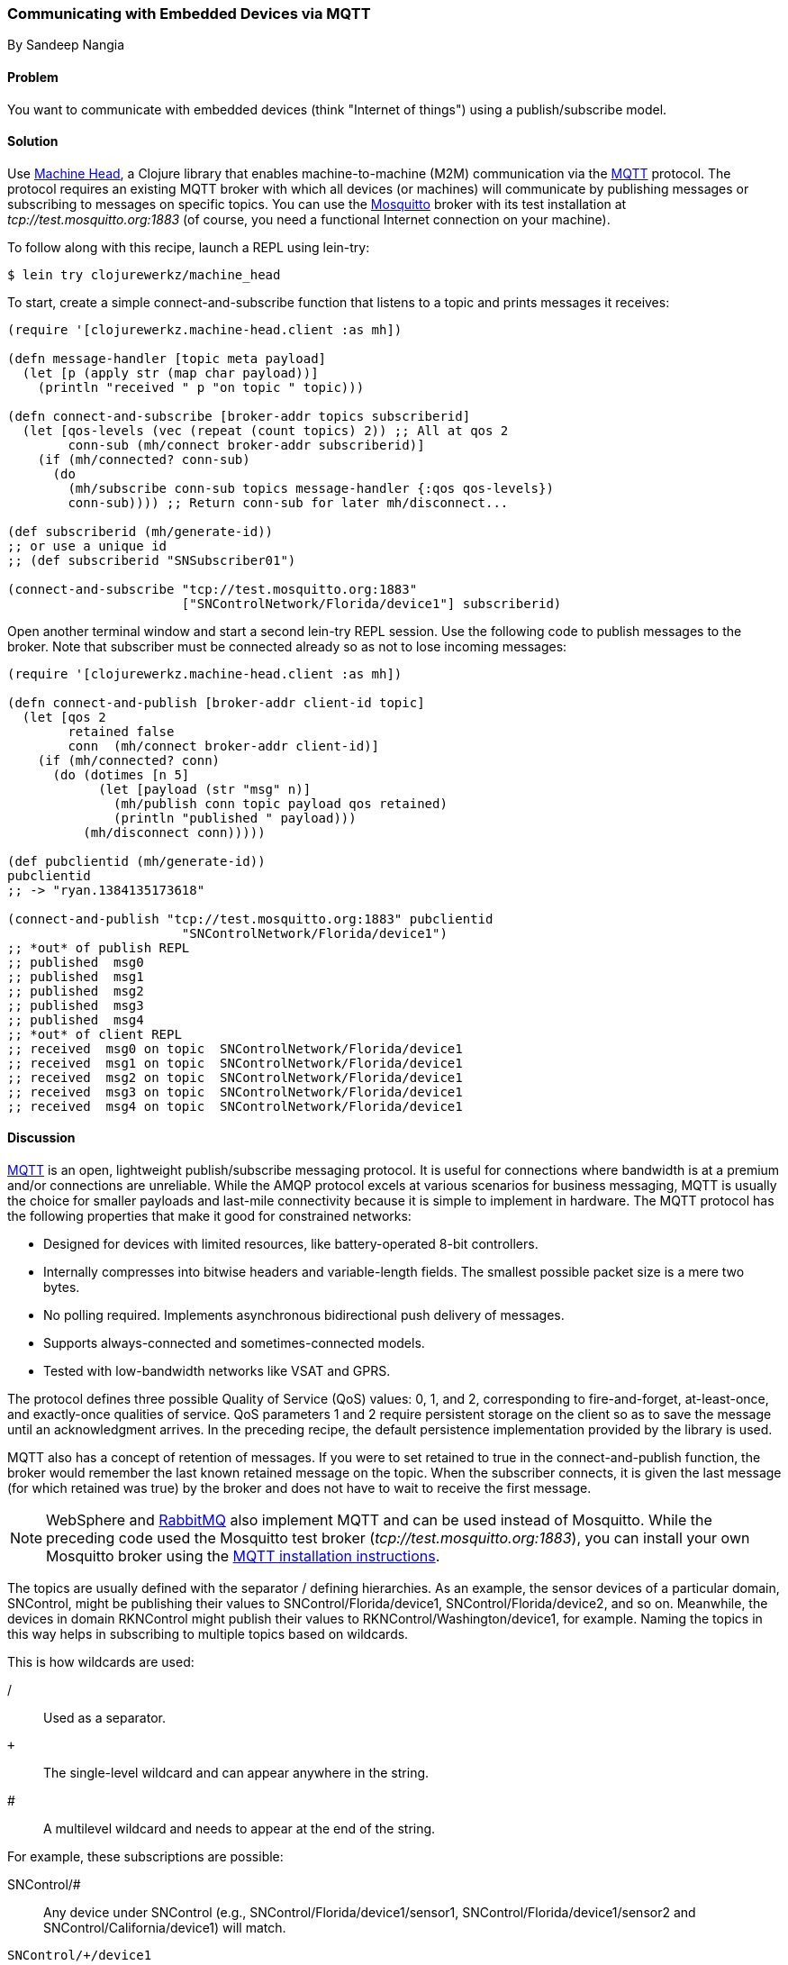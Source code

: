 === Communicating with Embedded Devices via MQTT
[role="byline"]
By Sandeep Nangia

==== Problem

You want to communicate with embedded devices (think "Internet of
things") using a publish/subscribe model.(((networking/web services, communicating with embedded devices)))(((Machine Head library)))((("machine-to-machine (M2M) communication")))(((protocols, MQTT)))((("MQTT (MQ Telemetry Transport) protocol")))(((publish/subscribe models)))

==== Solution

Use https://github.com/clojurewerkz/machine_head[Machine Head], a
Clojure library that enables machine-to-machine (M2M) communication via the
http://mqtt.org/[MQTT] protocol. The protocol requires an existing
MQTT broker with which all devices (or machines) will communicate by
publishing messages or subscribing to messages on specific topics. You can use
the http://mosquitto.org/[Mosquitto] broker with its test installation at _tcp://test.mosquitto.org:1883_ (of course, you
need a functional Internet connection on your machine).

To follow along with this recipe, launch a REPL using +lein-try+:

[source,shell-session]
----
$ lein try clojurewerkz/machine_head
----

To start, create a simple +connect-and-subscribe+ function that
listens to a topic and prints messages it receives:

[source,clojure]
----
(require '[clojurewerkz.machine-head.client :as mh])

(defn message-handler [topic meta payload]
  (let [p (apply str (map char payload))]
    (println "received " p "on topic " topic)))

(defn connect-and-subscribe [broker-addr topics subscriberid]
  (let [qos-levels (vec (repeat (count topics) 2)) ;; All at qos 2
        conn-sub (mh/connect broker-addr subscriberid)]
    (if (mh/connected? conn-sub)
      (do
        (mh/subscribe conn-sub topics message-handler {:qos qos-levels})
        conn-sub)))) ;; Return conn-sub for later mh/disconnect...

(def subscriberid (mh/generate-id))
;; or use a unique id
;; (def subscriberid "SNSubscriber01")

(connect-and-subscribe "tcp://test.mosquitto.org:1883"
                       ["SNControlNetwork/Florida/device1"] subscriberid)
----

Open another terminal window and start a second +lein-try+ REPL session.
Use the following code to publish messages to the broker. Note that
subscriber must be connected already so as not to lose incoming
messages:

[source,clojure]
----
(require '[clojurewerkz.machine-head.client :as mh])

(defn connect-and-publish [broker-addr client-id topic]
  (let [qos 2
        retained false
        conn  (mh/connect broker-addr client-id)]
    (if (mh/connected? conn)
      (do (dotimes [n 5]
            (let [payload (str "msg" n)]
              (mh/publish conn topic payload qos retained)
              (println "published " payload)))
          (mh/disconnect conn)))))

(def pubclientid (mh/generate-id))
pubclientid
;; -> "ryan.1384135173618"

(connect-and-publish "tcp://test.mosquitto.org:1883" pubclientid
                       "SNControlNetwork/Florida/device1")
;; *out* of publish REPL
;; published  msg0
;; published  msg1
;; published  msg2
;; published  msg3
;; published  msg4
;; *out* of client REPL
;; received  msg0 on topic  SNControlNetwork/Florida/device1
;; received  msg1 on topic  SNControlNetwork/Florida/device1
;; received  msg2 on topic  SNControlNetwork/Florida/device1
;; received  msg3 on topic  SNControlNetwork/Florida/device1
;; received  msg4 on topic  SNControlNetwork/Florida/device1
----

==== Discussion

http://mqtt.org[MQTT] is an open, lightweight publish/subscribe
messaging protocol. It is useful for connections where bandwidth is at
a premium and/or connections are unreliable. While the AMQP protocol excels
at various scenarios for business messaging, MQTT is usually the
choice for smaller payloads and last-mile connectivity because it is simple
to implement in hardware. The MQTT protocol has the following properties
that make it good for constrained networks:

   * Designed for devices with limited resources, like
     battery-operated 8-bit controllers.
   * Internally compresses into bitwise headers and
     variable-length fields. The smallest possible packet size is a
     mere two bytes.
   * No polling required. Implements asynchronous bidirectional push delivery
     of messages.
   * Supports always-connected and sometimes-connected models.
   * Tested with low-bandwidth networks like VSAT and GPRS.

The protocol defines three possible Quality of Service (QoS) values: +0+, +1+, and +2+,
corresponding to fire-and-forget, at-least-once, and exactly-once
qualities of service. QoS parameters +1+ and +2+ require persistent
storage on the client so as to save the message until an acknowledgment
arrives. In the preceding recipe, the default persistence implementation
provided by the library is used.

MQTT also has a concept of retention of messages. If you were to set
+retained+ to +true+ in the +connect-and-publish+ function, the broker
would remember the last known retained message on the topic. When the
subscriber connects, it is given the last message (for which
+retained+ was +true+) by the broker and does not have to wait to
receive the first message.

[NOTE]
====
WebSphere and http://bit.ly/rmq-mqtt[RabbitMQ] also
implement MQTT and can be used instead of Mosquitto. While the preceding
code used the Mosquitto test broker (_tcp://test.mosquitto.org:1883_), you can
install your own Mosquitto broker using the
http://bit.ly/mosquitto-broker[MQTT
installation instructions].
====

The topics are usually defined with the separator +/+ defining
hierarchies. As an example, the sensor devices of a particular domain,
+SNControl+, might be publishing their values to
+SNControl/Florida/device1+, +SNControl/Florida/device2+, and so on.
Meanwhile, the devices in domain +RKNControl+ might publish their values to
+RKNControl/Washington/device1+, for example. Naming the topics in this way
helps in subscribing to multiple topics based on wildcards.

This is how wildcards are used:

+/+::
Used as a separator.

`+`::
The single-level wildcard and can appear anywhere in the string.

+#+::
A multilevel wildcard and needs to appear at the end of the string.

For example, these subscriptions are possible:

+SNControl/#+::
Any device under +SNControl+ (e.g., +SNControl/Florida/device1/sensor1+, +SNControl/Florida/device1/sensor2+ and +SNControl/California/device1+) will match.

`SNControl/+/device1`::
Any +device1+ in states under domain +SNControl+ will match(e.g., +SNControl/Florida/device1+ and +SNControl/California/device1+).

`SNControl/+/+/sensor1`::
Any +sensor1+ in states under domain +SNControl+ will match (e.g., +SNControl/Florida/device1/sensor1+ and +SNControl/Florida/device2/sensor1+).

In the preceding code, the +connect-and-subscribe+ method uses the
callback handler +message-handler+ to process incoming messages
arriving from the broker. In the +connect-and-subscribe+ method, the
+connect+ method from the Machine Head library is invoked by providing it
the broker address and client ID (generated using +generate-id+, or
some other unique ID). Then it checks that the connection has been
established using the +connected?+ method. The +subscribe+ method is
invoked with the connection, a vector of topics to subscribe to, a message
handler, and a +:qos+ option. The subscriber then waits for some time
and disconnects using the +disconnect+ method.

The +connect-and-publish+ method calls the method +connect+, which
accepts the broker address and client ID and returns the connection
+conn+. Then it checks if the connection is successful with the
+connected?+ method and invokes the +publish+ method to publish
messages (a few times) to the broker. The +publish+ method accepts as parameters the
connection, topic string, payload, QoS value, and +retained+. The QoS value of +2+ corresponds to exactly-once delivery. The +retained+ value of +false+ instructs the broker not to retain messages.
Finally, the +disconnect+ method disconnects from the broker.

While the preceding code fragment just prints the incoming messages, you
could potentially use the messages in some other way (e.g., triggering
some actions based on an alarm that the code has received).

==== See Also

* The http://mqtt.org/[MQTT protocol website]
* The http://clojuremqtt.info/[documentation] of the
  https://github.com/clojurewerkz/machine_head[Machine Head] library
* The http://www.eclipse.org/paho/[Eclipse Paho library], the Java
  library that Machine Head uses under the hood to communicate using
  MQTT
* http://mosquitto.org/[Mosquitto], an open source message broker that implements the MQTT 
  protocol
* http://bit.ly/mqtt-paper[_Building Smarter
  Planet Solutions with MQTT and IBM WebSphere MQ Telemetry_] (IBM
  Redbooks), by Valerie Lampkin _et al._, for a more detailed explanation of MQTT
* The http://bit.ly/inno-begins-at-home[TED talk] by Andy
  Stanford-Clark, one of the inventors of MQTT--a humorous and informative session on how MQTT can be used
